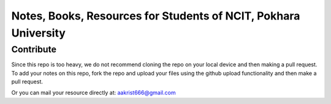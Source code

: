 ****************************************************************
Notes, Books, Resources for Students of NCIT, Pokhara University
****************************************************************

Contribute
============

Since this repo is too heavy, we do not recommend cloning the repo on your local device and then making a pull request.
To add your notes on this repo, fork the repo and upload your files using the github upload functionality and then make a pull request. 


Or you can mail your resource directly at: aakrist666@gmail.com



      
